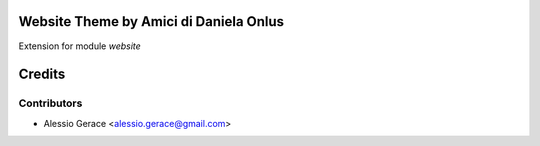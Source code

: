 Website Theme by Amici di Daniela Onlus
=======================================

Extension for module *website*



Credits
=======

Contributors
------------

* Alessio Gerace <alessio.gerace@gmail.com>
